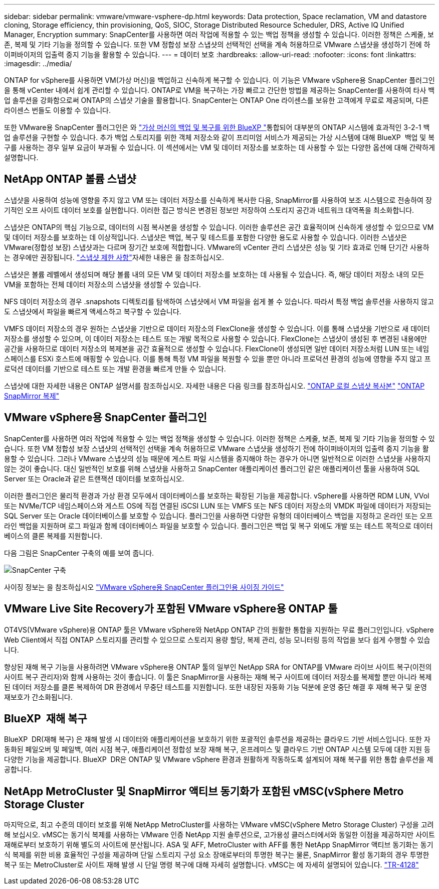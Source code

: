 ---
sidebar: sidebar 
permalink: vmware/vmware-vsphere-dp.html 
keywords: Data protection, Space reclamation, VM and datastore cloning, Storage efficiency, thin provisioning, QoS, SIOC, Storage Distributed Resource Scheduler, DRS, Active IQ Unified Manager, Encryption 
summary: SnapCenter를 사용하면 여러 작업에 적용할 수 있는 백업 정책을 생성할 수 있습니다. 이러한 정책은 스케줄, 보존, 복제 및 기타 기능을 정의할 수 있습니다. 또한 VM 정합성 보장 스냅샷의 선택적인 선택을 계속 허용하므로 VMware 스냅샷을 생성하기 전에 하이퍼바이저의 입출력 중지 기능을 활용할 수 있습니다. 
---
= 데이터 보호
:hardbreaks:
:allow-uri-read: 
:nofooter: 
:icons: font
:linkattrs: 
:imagesdir: ../media/


[role="lead"]
ONTAP for vSphere를 사용하면 VM(가상 머신)을 백업하고 신속하게 복구할 수 있습니다. 이 기능은 VMware vSphere용 SnapCenter 플러그인을 통해 vCenter 내에서 쉽게 관리할 수 있습니다. ONTAP로 VM을 복구하는 가장 빠르고 간단한 방법을 제공하는 SnapCenter를 사용하여 타사 백업 솔루션을 강화함으로써 ONTAP의 스냅샷 기술을 활용합니다. SnapCenter는 ONTAP One 라이센스를 보유한 고객에게 무료로 제공되며, 다른 라이센스 번들도 이용할 수 있습니다.

또한 VMware용 SnapCenter 플러그인은 와 https://docs.netapp.com/us-en/bluexp-backup-recovery/concept-protect-vm-data.html["가상 머신의 백업 및 복구를 위한 BlueXP "^]통합되어 대부분의 ONTAP 시스템에 효과적인 3-2-1 백업 솔루션을 구현할 수 있습니다. 추가 백업 스토리지를 위한 객체 저장소와 같이 프리미엄 서비스가 제공되는 가상 시스템에 대해 BlueXP  백업 및 복구를 사용하는 경우 일부 요금이 부과될 수 있습니다. 이 섹션에서는 VM 및 데이터 저장소를 보호하는 데 사용할 수 있는 다양한 옵션에 대해 간략하게 설명합니다.



== NetApp ONTAP 볼륨 스냅샷

스냅샷을 사용하여 성능에 영향을 주지 않고 VM 또는 데이터 저장소를 신속하게 복사한 다음, SnapMirror를 사용하여 보조 시스템으로 전송하여 장기적인 오프 사이트 데이터 보호를 실현합니다. 이러한 접근 방식은 변경된 정보만 저장하여 스토리지 공간과 네트워크 대역폭을 최소화합니다.

스냅샷은 ONTAP의 핵심 기능으로, 데이터의 시점 복사본을 생성할 수 있습니다. 이러한 솔루션은 공간 효율적이며 신속하게 생성할 수 있으므로 VM 및 데이터 저장소를 보호하는 데 이상적입니다. 스냅샷은 백업, 복구 및 테스트를 포함한 다양한 용도로 사용할 수 있습니다. 이러한 스냅샷은 VMware(정합성 보장) 스냅샷과는 다르며 장기간 보호에 적합합니다. VMware의 vCenter 관리 스냅샷은 성능 및 기타 효과로 인해 단기간 사용하는 경우에만 권장됩니다. link:https://techdocs.broadcom.com/us/en/vmware-cis/vsphere/vsphere/8-0/snapshot-limitations.html["스냅샷 제한 사항"^]자세한 내용은 을 참조하십시오.

스냅샷은 볼륨 레벨에서 생성되며 해당 볼륨 내의 모든 VM 및 데이터 저장소를 보호하는 데 사용될 수 있습니다. 즉, 해당 데이터 저장소 내의 모든 VM을 포함하는 전체 데이터 저장소의 스냅샷을 생성할 수 있습니다.

NFS 데이터 저장소의 경우 .snapshots 디렉토리를 탐색하여 스냅샷에서 VM 파일을 쉽게 볼 수 있습니다. 따라서 특정 백업 솔루션을 사용하지 않고도 스냅샷에서 파일을 빠르게 액세스하고 복구할 수 있습니다.

VMFS 데이터 저장소의 경우 원하는 스냅샷을 기반으로 데이터 저장소의 FlexClone을 생성할 수 있습니다. 이를 통해 스냅샷을 기반으로 새 데이터 저장소를 생성할 수 있으며, 이 데이터 저장소는 테스트 또는 개발 목적으로 사용할 수 있습니다. FlexClone는 스냅샷이 생성된 후 변경된 내용에만 공간을 사용하므로 데이터 저장소의 복제본을 공간 효율적으로 생성할 수 있습니다. FlexClone이 생성되면 일반 데이터 저장소처럼 LUN 또는 네임스페이스를 ESXi 호스트에 매핑할 수 있습니다. 이를 통해 특정 VM 파일을 복원할 수 있을 뿐만 아니라 프로덕션 환경의 성능에 영향을 주지 않고 프로덕션 데이터를 기반으로 테스트 또는 개발 환경을 빠르게 만들 수 있습니다.

스냅샷에 대한 자세한 내용은 ONTAP 설명서를 참조하십시오. 자세한 내용은 다음 링크를 참조하십시오. https://docs.netapp.com/us-en/ontap/data-protection/manage-local-snapshot-copies-concept.html["ONTAP 로컬 스냅샷 복사본"^] https://docs.netapp.com/us-en/ontap/data-protection/manage-snapmirror-replication.html["ONTAP SnapMirror 복제"^]



== VMware vSphere용 SnapCenter 플러그인

SnapCenter를 사용하면 여러 작업에 적용할 수 있는 백업 정책을 생성할 수 있습니다. 이러한 정책은 스케줄, 보존, 복제 및 기타 기능을 정의할 수 있습니다. 또한 VM 정합성 보장 스냅샷의 선택적인 선택을 계속 허용하므로 VMware 스냅샷을 생성하기 전에 하이퍼바이저의 입출력 중지 기능을 활용할 수 있습니다. 그러나 VMware 스냅샷의 성능 때문에 게스트 파일 시스템을 중지해야 하는 경우가 아니면 일반적으로 이러한 스냅샷을 사용하지 않는 것이 좋습니다. 대신 일반적인 보호를 위해 스냅샷을 사용하고 SnapCenter 애플리케이션 플러그인 같은 애플리케이션 툴을 사용하여 SQL Server 또는 Oracle과 같은 트랜잭션 데이터를 보호하십시오.

이러한 플러그인은 물리적 환경과 가상 환경 모두에서 데이터베이스를 보호하는 확장된 기능을 제공합니다. vSphere를 사용하면 RDM LUN, VVol 또는 NVMe/TCP 네임스페이스와 게스트 OS에 직접 연결된 iSCSI LUN 또는 VMFS 또는 NFS 데이터 저장소의 VMDK 파일에 데이터가 저장되는 SQL Server 또는 Oracle 데이터베이스를 보호할 수 있습니다. 플러그인을 사용하면 다양한 유형의 데이터베이스 백업을 지정하고 온라인 또는 오프라인 백업을 지원하며 로그 파일과 함께 데이터베이스 파일을 보호할 수 있습니다. 플러그인은 백업 및 복구 외에도 개발 또는 테스트 목적으로 데이터베이스의 클론 복제를 지원합니다.

다음 그림은 SnapCenter 구축의 예를 보여 줍니다.

image:vsphere_ontap_image4.png["SnapCenter 구축"]

사이징 정보는 을 참조하십시오 https://kb.netapp.com/data-mgmt/SnapCenter/SC_KBs/SCV__Sizing_Guide_for_SnapCenter_Plugin_for_VMware_vSphere["VMware vSphere용 SnapCenter 플러그인용 사이징 가이드"^]



== VMware Live Site Recovery가 포함된 VMware vSphere용 ONTAP 툴

OT4VS(VMware vSphere)용 ONTAP 툴은 VMware vSphere와 NetApp ONTAP 간의 원활한 통합을 지원하는 무료 플러그인입니다. vSphere Web Client에서 직접 ONTAP 스토리지를 관리할 수 있으므로 스토리지 용량 할당, 복제 관리, 성능 모니터링 등의 작업을 보다 쉽게 수행할 수 있습니다.

향상된 재해 복구 기능을 사용하려면 VMware vSphere용 ONTAP 툴의 일부인 NetApp SRA for ONTAP를 VMware 라이브 사이트 복구(이전의 사이트 복구 관리자)와 함께 사용하는 것이 좋습니다. 이 툴은 SnapMirror을 사용하는 재해 복구 사이트에 데이터 저장소를 복제할 뿐만 아니라 복제된 데이터 저장소를 클론 복제하여 DR 환경에서 무중단 테스트를 지원합니다. 또한 내장된 자동화 기능 덕분에 운영 중단 해결 후 재해 복구 및 운영 재보호가 간소화됩니다.



== BlueXP  재해 복구

BlueXP  DR(재해 복구) 은 재해 발생 시 데이터와 애플리케이션을 보호하기 위한 포괄적인 솔루션을 제공하는 클라우드 기반 서비스입니다. 또한 자동화된 페일오버 및 페일백, 여러 시점 복구, 애플리케이션 정합성 보장 재해 복구, 온프레미스 및 클라우드 기반 ONTAP 시스템 모두에 대한 지원 등 다양한 기능을 제공합니다. BlueXP  DR은 ONTAP 및 VMware vSphere 환경과 원활하게 작동하도록 설계되어 재해 복구를 위한 통합 솔루션을 제공합니다.



== NetApp MetroCluster 및 SnapMirror 액티브 동기화가 포함된 vMSC(vSphere Metro Storage Cluster

마지막으로, 최고 수준의 데이터 보호를 위해 NetApp MetroCluster를 사용하는 VMware vMSC(vSphere Metro Storage Cluster) 구성을 고려해 보십시오. vMSC는 동기식 복제를 사용하는 VMware 인증 NetApp 지원 솔루션으로, 고가용성 클러스터에서와 동일한 이점을 제공하지만 사이트 재해로부터 보호하기 위해 별도의 사이트에 분산됩니다. ASA 및 AFF, MetroCluster with AFF를 통한 NetApp SnapMirror 액티브 동기화는 동기식 복제를 위한 비용 효율적인 구성을 제공하며 단일 스토리지 구성 요소 장애로부터의 투명한 복구는 물론, SnapMirror 활성 동기화의 경우 투명한 복구 또는 MetroCluster로 사이트 재해 발생 시 단일 명령 복구에 대해 자세히 설명합니다. vMSC는 에 자세히 설명되어 있습니다. https://www.netapp.com/pdf.html?item=/media/19773-tr-4128.pdf["TR-4128"^]
